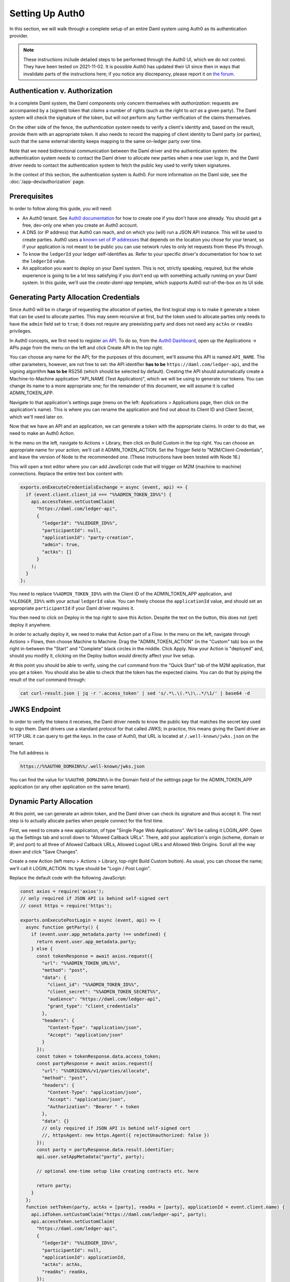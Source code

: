 .. Copyright (c) 2022 Digital Asset (Switzerland) GmbH and/or its affiliates. All rights reserved.
.. SPDX-License-Identifier: Apache-2.0

.. _auth0:

Setting Up Auth0
================

In this section, we will walk through a complete setup of an entire Daml
system using Auth0 as its authentication provider.

.. note::

   These instructions include detailed steps to be performed through the Auth0
   UI, which we do not control. They have been tested on 2021-11-02. It is
   possible Auth0 has updated their UI since then in ways that invalidate parts
   of the instructions here; if you notice any discrepancy, please report it on
   `the forum <https://discuss.daml.com>`_.

Authentication v. Authorization
-------------------------------

In a complete Daml system, the Daml components only concern themselves with
*authorization*: requests are accompanied by a (signed) token that *claims* a
number of rights (such as the right to *act as*  a given party). The Daml
system will check the signature of the token, but will not perform any further
verification of the claims themselves.

On the other side of the fence, the *authentication system* needs to verify a
client's identity and, based on the result, provide them with an appropriate
token. It also needs to record the mapping of client identity to Daml party (or
parties), such that the same external identity keeps mapping to the same
on-ledger party over time.

Note that we need bidirectional communication between the Daml driver and the
authentication system: the authentication system needs to contact the Daml
driver to allocate new parties when a new user logs in, and the Daml driver
needs to contact the authentication system to fetch the public key used to
verify token signatures.

In the context of this section, the authentication system is Auth0. For more
information on the Daml side, see the :doc:`/app-dev/authorization` page.

Prerequisites
-------------

In order to follow along this guide, you will need:

- An Auth0 tenant. See
  `Auth0 documentation <https://auth0.com/docs/get-started/create-tenants>`_ for
  how to create one if you don't have one already. You should get a free,
  dev-only one when you create an Auth0 account.
- A DNS (or IP address) that Auth0 can reach, and on which you (will) run a
  JSON API instance. This will be used to create parties. Auth0 uses a
  `known set of IP addresses <https://auth0.com/docs/security/data-security/allowlist>`_
  that depends on the location you chose for your tenant, so if your
  application is not meant to be public you can use network rules to only let
  requests from these IPs through.
- To know the ``ledgerId`` your ledger self-identifies as. Refer to your
  specific driver's documentation for how to set the ``ledgerId`` value.
- An application you want to deploy on your Daml system. This is not, strictly
  speaking, required, but the whole experience is going to be a lot less
  satisfying if you don't end up with something actually running on your Daml
  system. In this guide, we'll use the `create-daml-app` template,
  which supports Auth0 out-of-the-box on its UI side.

Generating Party Allocation Credentials
---------------------------------------

Since Auth0 will be in charge of requesting the allocation of parties, the
first logical step is to make it generate a token that can be used to allocate
parties. This may seem recursive at first, but the token used to allocate
parties only needs to have the ``admin`` field set to ``true``; it does not
require any preexisting party and does not need any ``actAs`` or ``readAs``
privileges.

In Auth0 concepts, we first need to register
`an API <https://auth0.com/docs/get-started/set-up-apis>`_. To do so, from the
`Auth0 Dashboard <https://manage.auth0.com/>`_, open up the Applications ->
APIs page from the menu on the left and click Create API in the top right.

You can choose any name for the API; for the purposes of this document, we'll
assume this API is named ``API_NAME``. The other parameters, however, are not
free to set: the API identifier **has to be** ``https://daml.com/ledger-api``,
and the signing algorithm **has to be** RS256 (which should be selected by
default). Creating the API should automatically create a Machine-to-Machine
application "API_NAME (Test Application)", which we will be using to generate
our tokens. You can change its name to a more appropriate one; for the
remainder of this document, we will assume it is called ADMIN_TOKEN_APP.

Navigate to that application's settings page (menu on the left: Applications >
Applications page, then click on the application's name). This is where you can
rename the application and find out about its Client ID and Client Secret,
which we'll need later on.

Now that we have an API and an application, we can generate a token with the
appropriate claims. In order to do that, we need to make an Auth0 Action.

In the menu on the left, navigate to Actions > Library, then click on Build
Custom in the top right. You can choose an appropriate name for your action;
we'll call it ADMIN_TOKEN_ACTION. Set the Trigger field to
"M2M/Client-Credentials", and leave the version of Node to the recommended one.
(These instructions have been tested with Node 16.)

This will open a text editor where you can add JavaScript code that will
trigger on M2M (machine to machine) connections. Replace the entire text box
content with:

.. code-block:: javascript

   exports.onExecuteCredentialsExchange = async (event, api) => {
     if (event.client.client_id === "%%ADMIN_TOKEN_ID%%") {
       api.accessToken.setCustomClaim(
         "https://daml.com/ledger-api",
         {
           "ledgerId": "%%LEDGER_ID%%",
           "participantId": null,
           "applicationId": "party-creation",
           "admin": true,
           "actAs": []
         }
       );
     }
   };

You need to replace ``%%ADMIN_TOKEN_ID%%`` with the Client ID of the
ADMIN_TOKEN_APP application, and ``%%LEDGER_ID%%`` with your actual
``ledgerId`` value. You can freely choose the ``applicationId`` value, and
should set an appropriate ``participantId`` if your Daml driver requires it.

You then need to click on Deploy in the top right to save this Action. Despite
the text on the button, this does not (yet) deploy it anywhere.

In order to actually deploy it, we need to make that Action part of a Flow. In
the menu on the left, navigate through Actions > Flows, then choose Machine to
Machine. Drag the "ADMIN_TOKEN_ACTION" (in the "Custom" tab) box on the right
in-between the "Start" and "Complete" black circles in the middle. Click Apply.
Now your Action is "deployed" and, should you modify it, clicking on the Deploy
button *would* directly affect your live setup.

At this point you should be able to verify, using the curl command from the
"Quick Start" tab of the M2M application, that you get a token. You should also
be able to check that the token has the expected claims. You can do that by
piping the result of the curl command through:

.. code-block:: bash

   cat curl-result.json | jq -r '.access_token' | sed 's/.*\.\(.*\)\..*/\1/' | base64 -d

JWKS Endpoint
-------------

In order to verify the tokens it receives, the Daml driver needs to know the
public key that matches the secret key used to sign them. Daml drivers use a
standard protocol for that called JWKS; in practice, this means giving the Daml
driver an HTTP URL it can query to get the keys. In the case of Auth0, that URL
is located at ``/.well-known/jwks.json`` on the tenant.

The full address is

.. code-block:: bash

   https://%%AUTH0_DOMAIN%%/.well-known/jwks.json

You can find the value for ``%%AUTH0_DOMAIN%%`` in the Domain field of the
settings page for the ADMIN_TOKEN_APP application (or any other application on
the same tenant).

Dynamic Party Allocation
------------------------

At this point, we can generate an admin token, and the Daml driver can check
its signature and thus accept it. The next step is to actually allocate
parties when people connect for the first time.

First, we need to create a new application, of type "Single Page Web
Applications". We'll be calling it LOGIN_APP. Open up the Settings tab and
scroll down to "Allowed Callback URLs". There, add your application's origin
(scheme, domain or IP, and port) to all three of Allowed Callback URLs, Allowed
Logout URLs and Allowed Web Origins. Scroll all the way down and click "Save
Changes".

Create a new Action (left menu > Actions > Library, top-right Build Custom
button). As usual, you can choose the name; we'll call it LOGIN_ACTION. Its
type should be "Login / Post Login".

Replace the default code with the following JavaScript:

.. code-block:: javascript

    const axios = require('axios');
    // only required if JSON API is behind self-signed cert
    // const https = require('https');

    exports.onExecutePostLogin = async (event, api) => {
      async function getParty() {
        if (event.user.app_metadata.party !== undefined) {
          return event.user.app_metadata.party;
        } else {
          const tokenResponse = await axios.request({
            "url": "%%ADMIN_TOKEN_URL%%",
            "method": "post",
            "data": {
              "client_id": "%%ADMIN_TOKEN_ID%%",
              "client_secret": "%%ADMIN_TOKEN_SECRET%%",
              "audience": "https://daml.com/ledger-api",
              "grant_type": "client_credentials"
            },
            "headers": {
              "Content-Type": "application/json",
              "Accept": "application/json"
            }
          });
          const token = tokenResponse.data.access_token;
          const partyResponse = await axios.request({
            "url": "%%ORIGIN%%/v1/parties/allocate",
            "method": "post",
            "headers": {
              "Content-Type": "application/json",
              "Accept": "application/json",
              "Authorization": "Bearer " + token
            },
            "data": {}
            // only required if JSON API is behind self-signed cert
            //, httpsAgent: new https.Agent({ rejectUnauthorized: false })
          });
          const party = partyResponse.data.result.identifier;
          api.user.setAppMetadata("party", party);

          // optional one-time setup like creating contracts etc. here

          return party;
        }
      };
      function setToken(party, actAs = [party], readAs = [party], applicationId = event.client.name) {
        api.idToken.setCustomClaim("https://daml.com/ledger-api", party);
        api.accessToken.setCustomClaim(
          "https://daml.com/ledger-api",
          {
            "ledgerId": "%%LEDGER_ID%%",
            "participantId": null,
            "applicationId": applicationId,
            "actAs": actAs,
            "readAs": readAs,
          });
      };
      if (event.client.client_id === "%%LOGIN_ID%%") {
        const party = await getParty();
        setToken(party);
      }
    };

where you need to replace ``%%LOGIN_ID%%`` with the Client ID of the LOGIN_APP
application; ``%%ADMIN_TOKEN_URL%%``, ``%%ADMIN_TOKEN_ID%%`` and
``%%ADMIN_TOKEN_SECRET%%`` with, respectively, the URL, ``client_id`` and
``client_secret`` values that you can find on the curl example from the Quick
Start of the ADMIN_TOKEN_APP application; ``%%ORIGIN%%`` by the domain
(or IP address) and port where Auth0 can reach your JSON API instance; and
``%%LEDGER_ID%%`` by the ``ledgerId`` you're passing into your Daml driver.

Before we can click on Deploy to save (but not deploy) this snippet, we need to
do one more thing. This snippet is using a library called ``axios`` to make
HTTP calls; we need to tell Auth0 about that, so it can provision the library
at runtime.

To do that, click on the little box icon to the left of code editor, then on
the button Add Module that just got revealed, and type in ``axios`` for the
name and ``0.21.1`` for the version. Then, click the Create button, and then
the Deploy button.

Now you need to go to Actions > Flows, choose the Login flow, and drag the
LOGIN_ACTION action in-between the two black circles Start and Complete.

Click Apply. You now have a working Auth0 system that automatically allocates
new parties upon first login, and remembers the mapping for future logins (that
happens by setting the party in the "app metadata", which Auth0 persists).

.. note::

   If you are hosting your JSON API instance behind a self-signed certificate
   (Auth0 absolutely requires TLS, but can be made to work with a self-signed
   cert), you'll need to uncomment the ``https`` import and the ``httpsAgent``
   line above. The ``https`` module does not require extra setup (unlike the
   ``axios`` one).

Token Refresh for Trigger Service
---------------------------------

If you want your users to be able to run triggers, you can run an instance of
the Trigger Service and expose it through the same HTTP URL. Because the
Trigger Service (via the Auth Middleware) will need "refreshable" tokens,
though, we need a bit of extra setup for that to work.

The first step on that front is to actually allow our tokens to be refreshed.
Go to the settings tab of the API_NAME API (menu on the left > Applications >
API > API_NAME) and scroll down. Towards the bottom of the page there should be
a "Allow Offline Access" toggle, which is off by default. Turn it on, and save.

Next, we need to create a second "Machine-to-Machine Application", which we'll
call OAUTH_APP, to register the OAuth2 Middleware which will refresh tokens for
the Trigger service. When creating such an application, you'll be asked for its
authorized APIs; select API_NAME. Once the application is created, go to its
settings tab and add ``%%ORIGIN%%/auth/cb`` as a callback URL.

You also need to scroll all the way down to the Advanced Settings section, open
the Grant Types tab, and enable "Authorization Code". Don't forget to save your
changes.

Finally, we need to extend our LOGIN_ACTION to respond to requests from the
OAuth2 Middleware. Navigate back to the Action code (left menu > Actions >
Library > Custom > click on LOGIN_ACTION) and add a second branch to the main
``if`` (new code starting on the line with ``CHANGES START HERE``; everything
before that should remain unchanged).

.. code-block:: javascript

    const axios = require('axios');
    // only required if JSON API is behind self-signed cert
    // const https = require('https');

    exports.onExecutePostLogin = async (event, api) => {
      async function getParty() {
        // unchanged
      };
      function setToken(party, actAs = [party], readAs = [party], applicationId = event.client.name) {
        // unchanged
      };
      if (event.client.client_id === "%%LOGIN_ID%%") {
        const party = await getParty();
        setToken(party);
        // CHANGES START HERE
      } else if (event.client.client_id === "%%OAUTH_ID%%") {
        const party = await getParty();
        const readAs = [];
        const actAs = [];
        let appId = undefined;
        event.transaction.requested_scopes.forEach(s => {
          if (s === "admin") {
            api.access.deny("Current user is not authorized for admin token.");
          } else if (s.startsWith("readAs:")) {
            const requested_read = s.slice(7);
            if (requested_read === party) {
              readAs.push(requested_read);
            } else {
              api.access.deny("Requested unauthorized readAs: " + requested_read);
            }
          } else if (s.startsWith("actAs:")) {
            const requested_act = s.slice(6);
            if (requested_act === party) {
              actAs.push(requested_act);
            } else {
              api.access.deny("Requested unauthorized actAs: " + requested_act)
            }
          } else if (s.startsWith("applicationId:")) {
            appId = s.slice(14);
          }
        });
        setToken(party, actAs, readAs, appId);
      }
    };

Where ``%%OAUTH_ID%%`` is the Client ID of the OAUTH_APP. The OAuth2 Middleware
will send a request with a number of *requested scopes*; the above code shows
how to walk through them as well as a simple approach to handling them. You can
change this code to fit your application's requirements.

Don't forget to click on Deploy to save your changes. This time, as the Action
is already part of a Flow, clicking the Deploy button really deploys the Action
and there is no further action needed.

Running Your App
----------------

Preparing Your Application
**************************

You may have an application already. In that case, use that. For the purposes
of illustration, here we're going to work with a modified version of
``create-daml-app``.

.. code-block:: bash

    daml new --template=gsg-trigger my-project

The next step is to build the Daml code:

.. code-block:: bash

    cd my-project
    daml build
    daml codegen js .daml/dist/my-project-0.1.0.dar -o ui/daml.js

Next, we'll build our frontend code, but first we're going to make a small
change to let us demonstrate interactions with the Trigger Service.

We'll need the package ID of the main DAR for the next step, so first collect
it by running:

.. code-block:: bash

    daml damlc inspect .daml/dist/my-project-0.1.0.dar | head -1

from the root of the project. In the following, we'll refer to it as
``%%PACKAGE_ID%%``.

Open up ``ui/src/components/MainView.tsx`` and add the ``Button`` component to
the existing imports from ``semantic-ui-react``:

.. code-block:: typescript

    import { Container, Grid, Header, Icon, Segment, Divider, Button } from 'semantic-ui-react';

Scroll down a little bit, and add the following code after the ``USERS_END``
tag (around line 18):

.. code-block:: typescript

    const trig = (url: string, req: object) => async () => {
      const resp = await fetch(url, req);
      if (resp.status === 401) {
        const challenge = await resp.json();
        console.log(`Unauthorized ${JSON.stringify(challenge)}`);
        var loginUrl = new URL(challenge.login);
        loginUrl.searchParams.append("redirect_uri", window.location.href);
        window.location.replace(loginUrl.href);
      } else {
        const body = await resp.text();
        console.log(`(${resp.status}) ${body}`);
      }
    }

    const list = trig("/trigger/v1/triggers?party=" + username, {});
    const start = trig("/trigger/v1/triggers", {
      method: "POST",
      body: JSON.stringify({
        triggerName: "%%PACKAGE_ID%%:ChatBot:autoReply",
        party: username,
        applicationId: "frontend"
      }),
      headers: {
        'Content-Type': 'application/json'
    }});

where ``%%PACKAGE_ID%%`` is the package ID of the main DAR file, as explained
above.

Finally, scroll down to the end of the ``Grid.Column`` tag, and add:

.. code-block:: tsx

    // ...
      </Segment>
      <Segment>
        <Button primary fluid onClick={list}>List triggers</Button>
        <Button primary fluid onClick={start}>Start autoReply</Button>
      </Segment>
    </Grid.Column>

Now, build your frontend with (starting at the root):

.. code-block:: bash

    cd ui
    npm install
    REACT_APP_AUTH=auth0 \
    REACT_APP_AUTH0_DOMAIN=%%AUTH0_DOMAIN%% \
    REACT_APP_AUTH0_CLIENT_ID=%%LOGIN_ID%% \
    npm run-script build

As before, ``%%AUTH0_DOMAIN%%`` and ``%%LOGIN_ID%%`` need to be replaced.

Now, we need to expose the JSON API and our static files. We'll use nginx
for that, but you can use any HTTP server you (and your security team) are
comfortable with, as long as it can serve static files and proxy some paths.

First, create a file ``nginx/nginx.conf.sh`` with the following content next to
your app folder, i.e. in our example ``nginx`` is a sibling to ``my-project``.

.. code-block:: bash

    #!/usr/bin/env bash

    set -euo pipefail
    openssl req -x509 \
                -newkey rsa:4096 \
                -keyout /etc/ssl/private/nginx-selfsigned.key \
                -out /etc/ssl/certs/nginx-selfsigned.crt \
                -days 365 \
                -nodes \
                -subj "/C=US/ST=Oregon/L=Portland/O=Company Name/OU=Org/CN=${FRONTEND_IP}"
    openssl dhparam -out /etc/ssl/certs/dhparam.pem 2048
    cat <<NGINX_CONFIG > /etc/nginx/nginx.conf
    worker_processes auto;
    pid /run/nginx.pid;
    events {
      worker_connections 768;
    }
    http {
      sendfile on;
      tcp_nopush on;
      tcp_nodelay on;
      keepalive_timeout 65;
      types_hash_max_size 2048;
      include /etc/nginx/mime.types;
      default_type application/octet-stream;
      access_log /var/log/nginx/access.log;
      error_log /var/log/nginx/error.log;
      gzip on;

      ssl_certificate /etc/ssl/certs/nginx-selfsigned.crt;
      ssl_certificate_key /etc/ssl/private/nginx-selfsigned.key;
      ssl_protocols TLSv1 TLSv1.1 TLSv1.2;
      ssl_prefer_server_ciphers on;
      ssl_ciphers "EECDH+AESGCM:EDH+AESGCM:AES256+EECDH:AES256+EDH";
      ssl_ecdh_curve secp384r1;
      ssl_session_cache shared:SSL:10m;
      ssl_session_tickets off;
      ssl_stapling on;
      ssl_stapling_verify on;
      resolver 8.8.8.8 8.8.4.4 valid=300s;
      resolver_timeout 5s;
      add_header X-Frame-Options DENY;
      add_header X-Content-Type-Options nosniff;

      ssl_dhparam /etc/ssl/certs/dhparam.pem;

      server {
        listen 80;
        return 302 https://${FRONTEND_IP}\$request_uri;
      }

      server {
        listen 443 ssl http2;
        location /v1/stream {
          proxy_pass http://${JSON_IP};
          proxy_http_version 1.1;
          proxy_set_header Upgrade \$http_upgrade;
          proxy_set_header Connection "Upgrade";
          proxy_set_header X-Forwarded-For \$proxy_add_x_forwarded_for;
        }
        location /v1 {
          proxy_pass http://${JSON_IP};
          proxy_set_header X-Forwarded-For \$proxy_add_x_forwarded_for;
        }
        location /auth/ {
          proxy_pass http://${AUTH_IP}/;
          proxy_set_header X-Forwarded-For \$proxy_add_x_forwarded_for;
        }
        location /trigger/ {
          proxy_pass http://${TRIGGER_IP}/;
          proxy_set_header X-Forwarded-For \$proxy_add_x_forwarded_for;
        }
        root /app/ui;
        index index.html;
        location / {
          # for development, uncomment proxy_pass and comment the try_files line
          #proxy_pass http://localhost:3000/;
          try_files \$uri \$uri/ =404;
        }
      }
    }
    NGINX_CONFIG

Next, create a file ``nginx/Dockerfile`` with this content:

.. code-block:: bash

    FROM nginx:1.21.0

    COPY build /app/ui
    COPY nginx.conf.sh /app/nginx.conf.sh
    RUN chmod +x /app/nginx.conf.sh
    CMD /app/nginx.conf.sh && exec nginx -g 'daemon off;'

Finally, we can build the Docker container with the following, starting
in the folder that contains both ``nginx`` and ``my-project``:

.. code-block:: bash

    cp -r my-project/ui/build nginx/build
    cd nginx
    docker build -t frontend .

And that's it for building the application. We now have a DAR file that is
ready to be deployed to a ledger, as well as a Docker container ready to serve
our frontend. All we need now is to get a Daml system up and running.
We document two paths forward here: one that relies on the Helm chart included
in Daml Enterprise, and a manual setup using only the Open Source SDK.

Using the Daml Helm Chart
*************************

For simplicity, we assume that you have access to a server with a public IP
address that both you and Auth0 can reach. Furthermore, we assume that you have
access to Daml Enterprise credentials to download the Docker images.  We
also assume you can create a local cluster with ``minikube`` on the remote
machine. Finally, we assume that you have downloaded the Helm chart in a folder
called ``daml-connect``.

First, start a new cluster::

  minikube start

Next, load up your credentials as explained in the :ref:`connect-helm-chart`
section. We assume they are loaded under the secret named
``daml-docker-credentials``.

Create a file called ``values.yaml`` with the following content:

.. code-block:: yaml

   imagePullSecret: daml-docker-credentials
   authUrl: "https://%%AUTH0_DOMAIN%%/.well-known/jwks.json"
   oauthMiddleware:
     create: true
     oauthAuth: "https://%%AUTH0_DOMAIN%%/authorize"
     oauthToken: "https://%%AUTH0_DOMAIN%%/oauth/token"
     callback: "https://%%DOMAIN%%/auth/cb"
     clientId: "%%OAUTH_ID%%"
     clientSecret: "%%OAUTH_SECRET%%"
   triggerService:
     create: true
     authExternal: "https://%%DOMAIN%%/auth"
     authCallback: "https://%%DOMAIN%%/trigger/cb"

where, as before:

- ``%%AUTH0_DOMAIN%%`` is the domain of your Auth0 tenant, displayed as the
  "Domain" property of any app within the tenant.
- ``%%DOMAIN%%`` is the domain on which your frontend will be exposed, and in
  particular here the domain to which Auth0 needs to redirect after the OAuth
  handshake.
- ``%%OAUTH_ID%%`` is, as before, the OAUTH_APP application's Client ID.
- ``%%OAUTH_SECRET`` is the same application's Client Secret.

Assuming that you have your Artifactory credentials in the environment
variables ``ARTIFACTORY_USERNAME`` (user name) and ``ARTIFACTORY_PASSWORD``
(API key), you can add the Helm repository with::

  helm repo add daml \
    https://digitalasset.jfrog.io/artifactory/connect-helm-chart \
    --username $ARTIFACTORY_USERNAME \
    --password $ARTIFACTORY_PASSWORD

And now, you can deploy your cluster::

  helm install dm daml/daml-connect --devel --values values.yaml

which will start the demo, non-production mode of the Helm chart. You can now
start your application with::

  PROXY="$(minikube ip):$(kubectl get svc dm-daml-connect-reverse-proxy --output=json | jq '.spec.ports[0].nodePort')"
  docker run -e JSON_IP=$PROXY \
             -e AUTH_IP=$PROXY/auth \
             -e TRIGGER_IP=$PROXY/trigger \
             -e FRONTEND_IP=$DOMAIN \
             --network=host \
             frontend

where ``$DOMAIN`` is assumed to be an environment variable set to the public
domain on which your server is exposed. And voilà! Your application is up and
running. You should be able to log in with Auth0, exchange messages, and set up
an auto-reply trigger, all by connecting your browser to ``https://$DOMAIN/``.

Manually Setting Up the Daml Components
***************************************

For simplicity, we assume that all of the Daml components will run on a single
machine (they can find each other on ``localhost``) and that this machine has
either a public IP or a public DNS that Auth0 can reach (hereafter assumed to
be set as the ``DOMAIN`` env var). Furthermore, we assume that IP/DNS is what
you've configured as the callback URL in the Auth0 configuration above.

Finally, we assume that you can SSH into that machine and run ``daml`` and
``docker`` commands on it.

The rest of this section happens on that remote server.

First, we need to start the Daml driver. For this example we'll use the
sandbox, but with ``--implicit-party-allocation false`` it should behave like a
production ledger (minus persistence).

.. code-block:: bash

    daml sandbox --ledgerid %%LEDGER_ID%% \
                 --auth-jwt-rs256-jwks https://%%AUTH0_DOMAIN%%/.well-known/jwks.json \
                 --implicit-party-allocation false \
                 --dar .daml/dist/my-project-0.1.0.dar

As before, you need to replace ``%%LEDGER_ID%%`` with a value of your choosing
(the same one you used when configuring Auth0), and ``%%AUTH0_DOMAIN%%`` with
your Auth0 domain, which you can find as the Domain field at the top of the
Settings tab for any app in the tenant.

Next, you need to start a JSON API instance.

.. code-block:: bash

    cd my-project
    daml json-api --ledger-port 6865 \
                  --ledger-host localhost \
                  --http-port 4000

Then, we want to start the Trigger Service and OAuth2 middleware, which we will
put respectively under ``/trigger`` and ``/auth``. First, the middleware:

.. code-block:: bash

    DAML_CLIENT_ID=%%OAUTH_APP_ID%% \
    DAML_CLIENT_SECRET=%%OAUTH_APP_SECRET%% \
    daml oauth2-middleware \
      --address localhost \
      --http-port 5000 \
      --oauth-auth "https://%%AUTH0_DOMAIN%%/authorize" \
      --oauth-token "https://%%AUTH0_DOMAIN%%/oauth/token" \
      --auth-jwt-rs256-jwks "https://%%AUTH0_DOMAIN%%/.well-known/jwks.json" \
      --callback %%ORIGIN%%/auth/cb

where, as before, you need to replace:

- ``%%OAUTH_APP_ID%%`` with the Client ID value you can find at the top of the
  settings tab for the OAUTH_APP we just created.
- ``%%OAUTH_APP_SECRET%%`` with the Client Secret value you can find at the top
  of the settings tab for the OAUTH_APP we just created.
- ``%%AUTH0_DOMAIN%%`` with your tenant domain.
- ``%%ORIGIN%%`` with the full domain-name-or-ip & port, including scheme,
  under which you expose your server.

Now, the trigger service:

.. code-block:: bash

    daml trigger-service \
      --address localhost \
      --http-port 6000 \
      --ledger-host localhost \
      --ledger-port 6865 \
      --auth-internal http://localhost:5000 \
      --auth-external %%ORIGIN%%/auth \
      --auth-callback %%ORIGIN%%/trigger/cb \
      --dar .daml/dist/my-project-0.1.0.dar

where ``%%ORIGIN%%`` is, as per the Auth0 configuration, ``https://$DOMAIN``.

And that's all the Daml components. You can now start your frontend application
with::

    docker run -e JSON_IP=localhost:4000 \
               -e AUTH_IP=localhost:5000 \
               -e TRIGGER_IP=localhost:6000 \
               -e FRONTEND_IP=$DOMAIN \
               --network=host frontend

This runs a "production build" of your frontend code. If instead you want to
develop frontend code against the rest of this setup, you can uncomment the
last ``proxy_pass`` directive in ``nginx.conf.sh``, comment the ``try_files``
line after it, and start a reloading development server with:

.. code-block:: bash

    cd ui
    npm install
    REACT_APP_AUTH=auth0 \
    REACT_APP_AUTH0_DOMAIN=%%AUTH0_DOMAIN%% \
    REACT_APP_AUTH0_CLIENT_ID=%%LOGIN_ID%% \
    npm start
